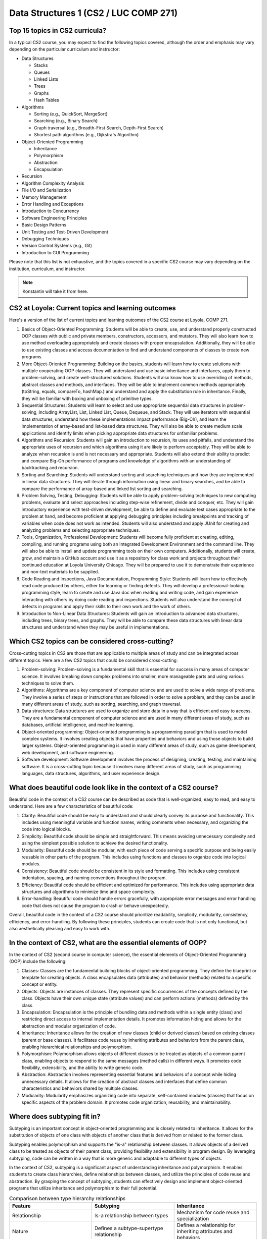 Data Structures 1 (CS2 / LUC COMP 271)
=======================================

Top 15 topics in CS2 curricula?
^^^^^^^^^^^^^^^^^^^^^^^^^^^^^^^

In a typical CS2 course, you may expect to find the following topics covered, although the order and emphasis may vary depending on the particular curriculum and instructor:

- Data Structures

  - Stacks
  - Queues
  - Linked Lists
  - Trees
  - Graphs
  - Hash Tables

- Algorithms

  - Sorting (e.g., QuickSort, MergeSort)
  - Searching (e.g., Binary Search)
  - Graph traversal (e.g., Breadth-First Search, Depth-First Search)
  - Shortest path algorithms (e.g., Dijkstra's Algorithm)

- Object-Oriented Programming

  - Inheritance
  - Polymorphism
  - Abstraction
  - Encapsulation
  
- Recursion
- Algorithm Complexity Analysis
- File I/O and Serialization
- Memory Management
- Error Handling and Exceptions
- Introduction to Concurrency
- Software Engineering Principles
- Basic Design Patterns
- Unit Testing and Test-Driven Development
- Debugging Techniques
- Version Control Systems (e.g., Git)
- Introduction to GUI Programming

Please note that this list is not exhaustive, and the topics covered in a specific CS2 course may vary depending on the institution, curriculum, and instructor.

.. note:: Konstantin will take it from here.


CS2 at Loyola: Current topics and learning outcomes
^^^^^^^^^^^^^^^^^^^^^^^^^^^^^^^^^^^^^^^^^^^^^^^^^^^
	  
Here's a version of the list of current topics and learning outcomes of the CS2 course at Loyola, COMP 271.

1. Basics of Object-Oriented Programming: Students will be able to create, use, and understand properly constructed OOP classes with public and private members, constructors, accessors, and mutators. They will also learn how to use method overloading appropriately and create classes with proper encapsulation. Additionally, they will be able to use existing classes and access documentation to find and understand components of classes to create new programs.

2. More Object-Oriented Programming: Building on the basics, students will learn how to create solutions with multiple cooperating OOP classes. They will understand and use basic inheritance and interfaces, apply them to problem-solving, and create well-structured solutions. Students will also know how to use overriding of methods, abstract classes and methods, and interfaces. They will be able to implement common methods appropriately (toString, equals, compareTo, hashMap.) and understand and apply the substitution rule in inheritance. Finally, they will be familiar with boxing and unboxing of primitive types.

3. Sequential Structures: Students will learn to select and use appropriate sequential data structures in problem-solving, including ArrayList, List, Linked List, Queue, Dequeue, and Stack. They will use iterators with sequential data structures, understand how these implementations impact performance (Big-Oh), and learn the implementation of array-based and list-based data structures. They will also be able to create medium scale applications and identify limits when picking appropriate data structures for unfamiliar problems.

4. Algorithms and Recursion: Students will gain an introduction to recursion, its uses and pitfalls, and understand the appropriate uses of recursion and which algorithms using it are likely to perform acceptably. They will be able to analyze when recursion is and is not necessary and appropriate. Students will also extend their ability to predict and compare Big-Oh performance of programs and knowledge of algorithms with an understanding of backtracking and recursion.

5. Sorting and Searching: Students will understand sorting and searching techniques and how they are implemented in linear data structures. They will iterate through information using linear and binary searches, and be able to compare the performance of array-based and linked list sorting and searching.

6. Problem Solving, Testing, Debugging: Students will be able to apply problem-solving techniques to new computing problems, evaluate and select approaches including step-wise refinement, divide and conquer, etc. They will gain introductory experience with test-driven development, be able to define and evaluate test cases appropriate to the problem at hand, and become proficient at applying debugging principles including breakpoints and tracking of variables when code does not work as intended. Students will also understand and apply JUnit for creating and analyzing problems and selecting appropriate techniques.

7. Tools, Organization, Professional Development: Students will become fully proficient at creating, editing, compiling, and running programs using both an Integrated Development Environment and the command line. They will also be able to install and update programming tools on their own computers. Additionally, students will create, grow, and maintain a GitHub account and use it as a repository for class work and projects throughout their continued education at Loyola University Chicago. They will be prepared to use it to demonstrate their experience and non-text materials to be supplied.

8. Code Reading and Inspections, Java Documentation, Programming Style: Students will learn how to effectively read code produced by others, either for learning or finding defects. They will develop a professional-looking programming style, learn to create and use Java doc when reading and writing code, and gain experience interacting with others by doing code reading and inspections. Students will also understand the concept of defects in programs and apply their skills to their own work and the work of others.

9. Introduction to Non-Linear Data Structures: Students will gain an introduction to advanced data structures, including trees, binary trees, and graphs. They will be able to compare these data structures with linear data structures and understand when they may be useful in implementations.
	  


Which CS2 topics can be considered cross-cutting?
^^^^^^^^^^^^^^^^^^^^^^^^^^^^^^^^^^^^^^^^^^^^^^^^^

Cross-cutting topics in CS2 are those that are applicable to multiple areas of study and can be integrated across different topics. Here are a few CS2 topics that could be considered cross-cutting:

1. Problem-solving: Problem-solving is a fundamental skill that is essential for success in many areas of computer science. It involves breaking down complex problems into smaller, more manageable parts and using various techniques to solve them.

2. Algorithms: Algorithms are a key component of computer science and are used to solve a wide range of problems. They involve a series of steps or instructions that are followed in order to solve a problem, and they can be used in many different areas of study, such as sorting, searching, and graph traversal.

3. Data structures: Data structures are used to organize and store data in a way that is efficient and easy to access. They are a fundamental component of computer science and are used in many different areas of study, such as databases, artificial intelligence, and machine learning.

4. Object-oriented programming: Object-oriented programming is a programming paradigm that is used to model complex systems. It involves creating objects that have properties and behaviors and using those objects to build larger systems. Object-oriented programming is used in many different areas of study, such as game development, web development, and software engineering.

5. Software development: Software development involves the process of designing, creating, testing, and maintaining software. It is a cross-cutting topic because it involves many different areas of study, such as programming languages, data structures, algorithms, and user experience design.



What does beautiful code look like in the context of a CS2 course?
^^^^^^^^^^^^^^^^^^^^^^^^^^^^^^^^^^^^^^^^^^^^^^^^^^^^^^^^^^^^^^^^^^

Beautiful code in the context of a CS2 course can be described as code that is well-organized, easy to read, and easy to understand. Here are a few characteristics of beautiful code:

1. Clarity: Beautiful code should be easy to understand and should clearly convey its purpose and functionality. This includes using meaningful variable and function names, writing comments when necessary, and organizing the code into logical blocks.

2. Simplicity: Beautiful code should be simple and straightforward. This means avoiding unnecessary complexity and using the simplest possible solution to achieve the desired functionality.

3. Modularity: Beautiful code should be modular, with each piece of code serving a specific purpose and being easily reusable in other parts of the program. This includes using functions and classes to organize code into logical modules.

4. Consistency: Beautiful code should be consistent in its style and formatting. This includes using consistent indentation, spacing, and naming conventions throughout the program.

5. Efficiency: Beautiful code should be efficient and optimized for performance. This includes using appropriate data structures and algorithms to minimize time and space complexity.

6. Error-handling: Beautiful code should handle errors gracefully, with appropriate error messages and error handling code that does not cause the program to crash or behave unexpectedly.

Overall, beautiful code in the context of a CS2 course should prioritize readability, simplicity, modularity, consistency, efficiency, and error-handling. By following these principles, students can create code that is not only functional, but also aesthetically pleasing and easy to work with.



In the context of CS2, what are the essential elements of OOP?
^^^^^^^^^^^^^^^^^^^^^^^^^^^^^^^^^^^^^^^^^^^^^^^^^^^^^^^^^^^^^^

In the context of CS2 (second course in computer science), the essential elements of Object-Oriented Programming (OOP) include the following:  
 
1. Classes: Classes are the fundamental building blocks of object-oriented programming. They define the blueprint or template for creating objects. A class encapsulates data (attributes) and behavior (methods) related to a specific concept or entity.

2. Objects: Objects are instances of classes. They represent specific occurrences of the concepts defined by the class. Objects have their own unique state (attribute values) and can perform actions (methods) defined by the class.

3. Encapsulation: Encapsulation is the principle of bundling data and methods within a single entity (class) and restricting direct access to internal implementation details. It promotes information hiding and allows for the abstraction and modular organization of code.

4. Inheritance: Inheritance allows for the creation of new classes (child or derived classes) based on existing classes (parent or base classes). It facilitates code reuse by inheriting attributes and behaviors from the parent class, enabling hierarchical relationships and polymorphism.

5. Polymorphism: Polymorphism allows objects of different classes to be treated as objects of a common parent class, enabling objects to respond to the same messages (method calls) in different ways. It promotes code flexibility, extensibility, and the ability to write generic code.

6. Abstraction: Abstraction involves representing essential features and behaviors of a concept while hiding unnecessary details. It allows for the creation of abstract classes and interfaces that define common characteristics and behaviors shared by multiple classes.

7. Modularity: Modularity emphasizes organizing code into separate, self-contained modules (classes) that focus on specific aspects of the problem domain. It promotes code organization, reusability, and maintainability.


Where does subtyping fit in?
^^^^^^^^^^^^^^^^^^^^^^^^^^^^

Subtyping is an important concept in object-oriented programming and is closely related to inheritance. It allows for the substitution of objects of one class with objects of another class that is derived from or related to the former class. 

Subtyping enables polymorphism and supports the "is-a" relationship between classes. It allows objects of a derived class to be treated as objects of their parent class, providing flexibility and extensibility in program design. By leveraging subtyping, code can be written in a way that is more generic and adaptable to different types of objects.

In the context of CS2, subtyping is a significant aspect of understanding inheritance and polymorphism. It enables students to create class hierarchies, define relationships between classes, and utilize the principles of code reuse and abstraction. By grasping the concept of subtyping, students can effectively design and implement object-oriented programs that utilize inheritance and polymorphism to their full potential.


.. csv-table:: Comparison between type hierarchy relationships
    :header: "Feature", "Subtyping", "Inheritance"
    :widths: 25, 25, 25

    "Relationship", "Is-a relationship between types", "Mechanism for code reuse and specialization"
    "Nature", "Defines a subtype-supertype relationship", "Defines a relationship for inheriting attributes and behaviors"
    "Polymorphism", "Enables substitution of subtypes for supertypes", "Enables runtime polymorphism and method overriding"
    "Extensibility", "Allows adding new subtypes to the hierarchy", "Supports extension of existing classes through subclassing"
    "Code Reuse", "Facilitates reuse of behavior and interface from supertype", "Allows inheriting methods and fields from superclass"
    "Method Overriding", "Enables subclass to provide its own implementation of inherited methods", "Provides the ability to override superclass methods"
    "Specialization", "Refines and specializes behavior and characteristics of supertype", "Allows creating specialized versions of a generalized superclass"
    "Hierarchy Structure", "Forms a hierarchy of related types based on subtyping", "Organizes classes in a hierarchical structure based on inheritance"
    "Example", "Animal and Dog (A dog is an animal)", "Vehicle and Car (A car inherits attributes and behaviors from the vehicle)"


Where would you put delegation?
^^^^^^^^^^^^^^^^^^^^^^^^^^^^^^^

Delegation is a concept that can be closely related to both composition and inheritance in object-oriented programming. It involves one object (delegate) handing off a specific task or responsibility to another object (delegator). 

In terms of its placement, delegation can be seen as a design pattern or technique that can be applied in various parts of an object-oriented program. It is not necessarily a core element of OOP like classes, objects, inheritance, or polymorphism, but rather a flexible approach to achieve code reuse and modularity.

Delegation can be utilized within the methods or behaviors of a class, where a specific task or functionality is delegated to another object responsible for performing that task. This allows the delegator object to rely on the expertise or specialized behavior of the delegate object without inheriting from it.

Additionally, delegation can also be used at a higher level in the design of a system, where an object delegates certain responsibilities or operations to other objects to achieve a more modular and loosely coupled architecture. This promotes the separation of concerns and enhances code maintainability and flexibility.

In summary, delegation is a technique that can be applied within the methods of a class or at a higher level in the system design. It is a flexible approach that allows objects to delegate specific tasks to other objects, promoting code reuse, modularity, and separation of concerns.


8. Delegation: Delegation is a technique where one object (delegator) hands off a specific task or responsibility to another object (delegate). It allows objects to rely on the specialized behavior of other objects without directly inheriting from them, promoting code reuse and modular design.


In practice, shouldn't delegation be on par with inheritance?
^^^^^^^^^^^^^^^^^^^^^^^^^^^^^^^^^^^^^^^^^^^^^^^^^^^^^^^^^^^^^

In practice, both delegation and inheritance are important concepts in object-oriented programming, but they serve different purposes and have distinct advantages and use cases. While inheritance is a mechanism for creating class hierarchies and sharing behavior and attributes between classes, delegation is a technique for achieving code reuse and modularity by handing off specific tasks or responsibilities to other objects.

The choice between delegation and inheritance depends on the specific requirements and design goals of the program. In some cases, inheritance may be more appropriate when there is a clear "is-a" relationship between classes and a need to share common behavior and attributes. Inheritance can provide a convenient way to define and organize class hierarchies, promote code reuse, and enable polymorphism.

On the other hand, delegation can be preferred when there is a need for more flexible and modular design. Delegation allows objects to delegate specific tasks to other objects that specialize in those tasks, enabling composition and separation of concerns. It promotes code reuse without requiring a rigid class hierarchy and allows objects to rely on the behavior of other objects without inheriting from them directly.

In practice, both inheritance and delegation are used together or in combination to achieve desired design goals. They are not mutually exclusive, and the choice between them often depends on the specific problem domain, the relationships between objects, and the desired flexibility and extensibility of the system.

So, while delegation is indeed an important technique in practice and can be used on par with inheritance in certain scenarios, it's important to consider the specific requirements and design goals to determine the most appropriate approach for a given situation.



Where do composition, aggregation, and association fit into this list?
^^^^^^^^^^^^^^^^^^^^^^^^^^^^^^^^^^^^^^^^^^^^^^^^^^^^^^^^^^^^^^^^^^^^^^

9. Composition: Composition is a strong "whole-part" relationship where the lifetime of the parts is tightly coupled with the lifetime of the whole. The whole object is responsible for creating and managing its component objects. If the whole object is destroyed, its parts are also destroyed. Composition is often represented by a class having one or more member variables of another class type.

10. Aggregation: Aggregation is a weaker form of composition, representing a relationship where one object (the aggregate) contains or is associated with other objects (the components). The components can exist independently of the aggregate, and their lifetimes are not necessarily tied to the aggregate's lifetime. Aggregation is often represented by a class having member variables that are references or pointers to other objects.

11. Association: Association represents a relationship between two or more objects, indicating that they are somehow connected or interact with each other. Unlike composition and aggregation, association doesn't imply ownership or lifetime dependencies between the associated objects. Associations can be represented through member variables, method parameters, or return values.
   
By understanding and effectively utilizing these essential elements of OOP, including delegation, students in CS2 can develop a strong foundation in object-oriented programming principles and apply them to create robust, maintainable, and flexible software solutions.

Composition, aggregation, and association are relationship types that expand the ways in which objects can interact and collaborate in an object-oriented system. They provide additional flexibility in designing object relationships, capturing different levels of ownership and dependency.

By understanding and utilizing composition, aggregation, and association, students in CS2 can create more expressive and accurate models of real-world systems, enabling them to design and implement object-oriented programs that accurately reflect the relationships and interactions between objects.


Is association related to delegation?
^^^^^^^^^^^^^^^^^^^^^^^^^^^^^^^^^^^^^

Association and delegation are distinct concepts in object-oriented programming, but they can be related in certain scenarios.

Association represents a relationship between two or more objects, indicating that they are somehow connected or interact with each other. It captures the concept of objects being aware of each other and potentially collaborating, but it does not imply any specific behavior or responsibility transfer.

Delegation, on the other hand, is a technique where one object (delegator) hands off a specific task or responsibility to another object (delegate). It involves one object relying on the specialized behavior of another object to fulfill a specific aspect of its functionality.

While association and delegation are separate concepts, they can coexist in a system. In some cases, an object involved in an association may delegate a specific task to another object. The object responsible for the delegated task can be considered the delegate in the context of delegation, even though there is an association between the delegator and the delegate.

The association between objects can provide the context or mechanism through which delegation occurs. The delegating object can access and interact with the delegate through the association. The association relationship can establish the connection necessary for delegation to take place.

In summary, association and delegation are related in the sense that delegation can occur within the context of an association. The association provides the linkage between objects, and the delegation allows one object to delegate specific responsibilities to another object, leveraging their specialized behavior.


Is composition related to delegation?
^^^^^^^^^^^^^^^^^^^^^^^^^^^^^^^^^^^^^

Composition and delegation are distinct concepts in object-oriented programming, but they can be related and often coexist in system design.

Composition refers to a strong "whole-part" relationship between objects, where the lifetime of the parts is tightly coupled with the lifetime of the whole. In composition, an object is composed of one or more component objects, and the components cannot exist independently outside of the composite object. The composite object takes responsibility for creating, managing, and coordinating the behavior of its component objects.

Delegation, on the other hand, is a technique where an object (delegator) hands off a specific task or responsibility to another object (delegate). The delegating object relies on the specialized behavior of the delegate object to perform that task.

In practice, delegation is often used within the context of composition. A composite object may delegate certain tasks or responsibilities to its component objects, allowing the components to handle specific aspects of functionality while the composite object orchestrates their collaboration. This delegation of tasks promotes modularity, code reuse, and separation of concerns.

By combining composition and delegation, complex behaviors can be achieved through a hierarchical organization of objects, where a composite object delegates tasks to its component objects, each responsible for a specific aspect of functionality.

For example, consider a composite object representing a car. The car object may internally contain component objects such as an engine, wheels, and a steering system. The car object, acting as the delegator, can delegate tasks like accelerating, turning, or braking to its component objects (delegate), which are specialized to handle those specific tasks. The delegation allows the car object to coordinate the overall behavior of the car while leveraging the specific functionalities provided by its components.

In summary, composition and delegation are related in the sense that delegation can occur within the context of composition. Composition establishes the strong whole-part relationship between objects, while delegation allows the composite object to delegate specific responsibilities to its component objects to achieve modular and specialized behavior.


What's the difference, if any, between composition and aggregation?
^^^^^^^^^^^^^^^^^^^^^^^^^^^^^^^^^^^^^^^^^^^^^^^^^^^^^^^^^^^^^^^^^^^

Composition and aggregation are both forms of object relationships in object-oriented programming, but they differ in terms of the strength of the relationship and the lifecycle dependency between the objects involved. Here's a breakdown of the differences:

Composition:

1. Strong Relationship: Composition represents a strong relationship between objects, where one object (the whole) is composed of other objects (the parts). The parts are owned by the whole, and their existence is tightly coupled with the existence of the whole.
2. Exclusive Ownership: In composition, the whole object takes ownership and responsibility for creating, managing, and destroying its component objects. The lifetime of the parts is dependent on the lifetime of the whole.
3. No Independent Existence: The parts typically do not have an independent existence outside of the whole object. They are created and destroyed as part of the whole, and their behavior is often tightly integrated with the overall behavior of the whole object.
4. Strong Encapsulation: Composition enforces strong encapsulation, as the internal structure and implementation details of the parts are typically not exposed to the external world. The whole object controls and encapsulates the behavior of its parts.

Aggregation:

1. Weaker Relationship: Aggregation represents a weaker relationship between objects, where one object (the aggregate) contains or is associated with other objects (the components). The components can exist independently of the aggregate object.
2. Shared Ownership: In aggregation, the components are not owned by the aggregate object. They may have their own independent lifecycles and can be shared between multiple aggregate objects.
3. Independent Existence: The components can exist outside of the aggregate object and can be associated with multiple aggregates or exist on their own.
4. Shared Responsibility: Unlike in composition, the components in aggregation can have their own behavior and responsibilities that are not solely governed by the aggregate object.
5. Weaker Encapsulation: Aggregation allows for looser encapsulation, as the components may have their own interfaces and can be accessed directly by external objects, independent of the aggregate object.

In summary, composition and aggregation differ in the strength of the relationship, ownership, lifecycle dependency, and encapsulation. Composition represents a strong ownership relationship with exclusive ownership and tight lifecycle dependency, while aggregation represents a looser relationship with shared ownership and independent existence of the components.

Here's an example that illustrates the concept of aggregation:

Consider a university system where a Department object represents a department within the university, and a Professor object represents a faculty member. In this scenario:

- Aggregation: The Department aggregates Professor objects as its faculty members. Multiple professors can be associated with a department, and they can exist independently outside of the department.

Example:

.. code-block:: java

   public class Professor {
       private String name;
       private String specialization;

       // Constructor, getters, and setters
   }

   public class Department {
       private String name;
       private List<Professor> faculty;

       // Constructor, getters, and setters
       public void addProfessor(final Professor professor) {
	   faculty.add(professor);
       }

       public void removeProfessor(final Professor professor) {
	   faculty.remove(professor);
       }
   }


In this example, the Department class has an aggregation relationship with the Professor class. Each Department object maintains a list of Professor objects as its faculty members. Professors can exist independently and can be associated with multiple departments or even exist without any department affiliation.

The Department class aggregates Professor objects by providing methods to add or remove professors from its faculty list. This allows the Department object to associate and interact with multiple Professor objects while maintaining their independent existence.

This aggregation relationship provides flexibility in terms of professors being able to switch departments or be associated with multiple departments without being tightly coupled to any specific department.

In summary, the aggregation relationship allows for the association of multiple objects while maintaining their independent existence and provides a looser relationship compared to composition.


 Here's an example of composition using the car analogy:

.. code-block:: java

   public class Engine {
       public void start() {
	   // Code to start the engine
	   System.out.println("Engine started.");
       }

       public void stop() {
	   // Code to stop the engine
	   System.out.println("Engine stopped.");
       }
   }

   public record Wheel(int size) {
       public void rotate() {
	   // Code to rotate the wheel
	   System.out.println("Wheel rotating.");
       }
   }

   public class Car {
       private Engine engine;
       private List<Wheel> wheels;

       public Car() {
	   engine = new Engine();
           wheels = List.of(new Wheel(18), new Wheel(18), new Wheel(18), new Wheel(18));
       }

       public void startCar() {
	   engine.start();
	   System.out.println("Car started.");
       }

       public void stopCar() {
	   engine.stop();
	   System.out.println("Car stopped.");
       }

       public void drive() {
	   for (final var wheel : wheels) {
	       wheel.rotate();
	   }
	   System.out.println("Car is driving.");
       }
   }

   public class Main {
       public static void main(final String[] args) {
	   final var car = new Car();
	   car.startCar();
	   car.drive();
	   car.stopCar();
       }
   }


In this example, we have three classes: `Engine`, `Wheel`, and `Car`. The `Car` class composes an `Engine` object and a list of `Wheel` objects. The `Car` class creates and owns these objects, and their lifetimes are tied to the lifetime of the `Car` object.

When the `Car` object is created, it initializes its `Engine` and creates four `Wheel` objects. The `Car` class encapsulates the behavior of the engine and wheels and provides methods to start the car, stop the car, and drive the car.

In the `Main` class, we create a `Car` object and invoke the `startCar()`, `drive()`, and `stopCar()` methods to demonstrate the composition relationship. The `Car` object delegates the responsibility of starting the engine and rotating the wheels to its composed objects, providing the functionality of a fully functioning car.

Executing the code will produce the following output:


.. code-block::
   
   Engine started.
   Car started.
   Wheel rotating.
   Wheel rotating.
   Wheel rotating.
   Wheel rotating.
   Car is driving.
   Engine stopped.
   Car stopped.


This example demonstrates how the `Car` object composes the `Engine` and `Wheel` objects, utilizing their behaviors and encapsulating them within its own functionality.


.. csv-table:: Comparison among object relationships
    :header: "Feature", "Composition", "Aggregation", "Association"
    :widths: 25, 25, 25, 25

    "Relationship", "Strong 'whole-part' relationship", "Weak 'whole-part' relationship", "Semantically related but independent"
    "Dependency", "Strong", "Weak", "Weak"
    "Lifespan", "Contained object depends on the container object", "Independent object can exist independently", "Independent object can exist independently"
    "Navigation", "Unidirectional (one-way)", "Unidirectional (one-way)", "Bidirectional (two-way)"
    "Ownership", "Owner has full ownership of the contained objects", "No ownership relationship, objects can exist independently", "No ownership relationship, objects can exist independently"
    "Responsibility", "Owner is responsible for the existence and behavior of the contained objects", "No specific responsibility for the lifecycle of the aggregated objects", "No specific responsibility for the associated objects"
    "Encapsulation", "Strong encapsulation, contained objects are encapsulated within the owner", "Loose encapsulation, aggregated objects are not encapsulated within the owner", "Loose encapsulation, associated objects are not encapsulated within each other"
    "Cardinality", "Typically one-to-one or one-to-many", "Typically one-to-many or many-to-many", "Can be one-to-one, one-to-many, or many-to-many"
    "Example", "Car and Engine", "University and Student", "Teacher and Student"


..   You can copy this ReST table code and include it in your Sphinx document. Feel free to adjust the table headers, widths, or content as needed.
